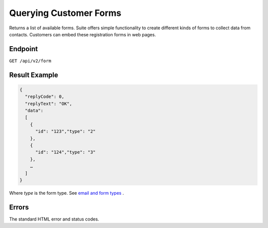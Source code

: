 Querying Customer Forms
=======================

Returns a list of available forms.
Suite offers simple functionality to create different kinds of forms to collect data from contacts.
Customers can embed these registration forms in web pages.

Endpoint
--------

``GET /api/v2/form``

Result Example
--------------

.. code-block:: json

   {
     "replyCode": 0,
     "replyText": "OK",
     "data":
     [
       {
         "id": "123","type": "2"
       },
       {
         "id": "124","type": "3"
       },
       …
     ]
   }

Where *type* is the form type. See `email and form types <http://documentation.emarsys.com/?page_id=417>`_ .

Errors
------

The standard HTML error and status codes.
